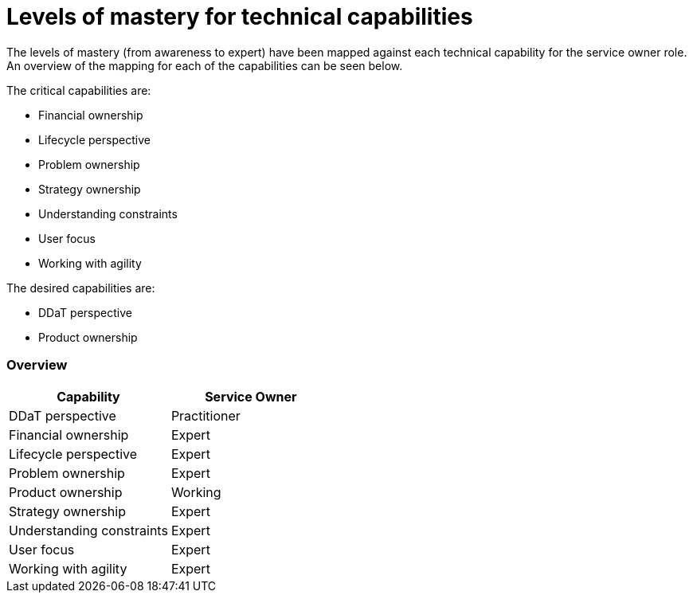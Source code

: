 = Levels of mastery for technical capabilities

The levels of mastery (from awareness to expert) have been mapped against each technical capability for the service owner role. An overview of the mapping for each of the capabilities can be seen below.

The critical capabilities are:

* Financial ownership
* Lifecycle perspective
* Problem ownership
* Strategy ownership
* Understanding constraints
* User focus
* Working with agility

The desired capabilities are:

* DDaT perspective
* Product ownership

=== Overview

[cols="2*", options="header"]
|===

|Capability
|Service Owner

|DDaT perspective
|Practitioner

|Financial ownership
|Expert

|Lifecycle perspective
|Expert

|Problem ownership
|Expert

|Product ownership
|Working

|Strategy ownership
|Expert

|Understanding constraints
|Expert

|User focus
|Expert

|Working with agility
|Expert
|===
